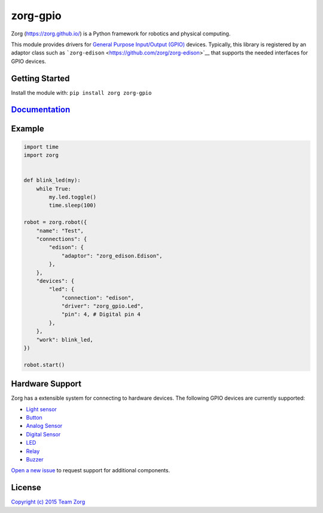 zorg-gpio
=========

|Join the chat at https://gitter.im/zorg/zorg| |Package Version|
|Requirements Status| |Build Status| |Code Climate| |Coverage Status|

Zorg (https://zorg.github.io/) is a Python framework for robotics and
physical computing.

This module provides drivers for `General Purpose Input/Output
(GPIO) <https://en.wikipedia.org/wiki/General_Purpose_Input/Output>`__
devices. Typically, this library is registered by an adaptor class such
as ```zorg-edison`` <https://github.com/zorg/zorg-edison>`__ that
supports the needed interfaces for GPIO devices.

Getting Started
---------------

Install the module with: ``pip install zorg zorg-gpio``

`Documentation <http://zorg-gpio.readthedocs.org/>`__
-----------------------------------------------------

Example
-------

.. code:: python

    import time
    import zorg


    def blink_led(my):
        while True:
            my.led.toggle()
            time.sleep(100)

    robot = zorg.robot({
        "name": "Test",
        "connections": {
            "edison": {
                "adaptor": "zorg_edison.Edison",
            },
        },
        "devices": {
            "led": {
                "connection": "edison",
                "driver": "zorg_gpio.Led",
                "pin": 4, # Digital pin 4
            },
        },
        "work": blink_led,
    })

    robot.start()

Hardware Support
----------------

Zorg has a extensible system for connecting to hardware devices. The
following GPIO devices are currently supported:

-  `Light sensor <docs/light_sensor.md>`__
-  `Button <docs/button.md>`__
-  `Analog Sensor <docs/analog_sensor.md>`__
-  `Digital Sensor <docs/digital_sensor.md>`__
-  `LED <docs/led.md>`__
-  `Relay <docs/relay.md>`__
-  `Buzzer <docs/buzzer.md>`__

`Open a new issue <https://github.com/zorg/zorg-gpio/issues/new>`__ to
request support for additional components.

License
-------

`Copyright (c) 2015 Team
Zorg <https://github.com/zorg/zorg/blob/master/LICENSE.md>`__

.. |Join the chat at https://gitter.im/zorg/zorg| image:: https://badges.gitter.im/Join%20Chat.svg
   :target: https://gitter.im/zorg/zorg?utm_source=badge&utm_medium=badge&utm_campaign=pr-badge&utm_content=badge
.. |Package Version| image:: https://img.shields.io/pypi/v/zorg-gpio.svg
   :target: https://pypi.python.org/pypi/zorg-gpio/
.. |Requirements Status| image:: https://requires.io/github/zorg/zorg-gpio/requirements.svg?branch=master
   :target: https://requires.io/github/zorg/zorg-gpio/requirements/?branch=master
.. |Build Status| image:: https://travis-ci.org/zorg/zorg-gpio.svg?branch=master
   :target: https://travis-ci.org/zorg/zorg-gpio
.. |Code Climate| image:: https://codeclimate.com/github/zorg/zorg-gpio/badges/gpa.svg
   :target: https://codeclimate.com/github/zorg/zorg-gpio
.. |Coverage Status| image:: https://coveralls.io/repos/github/zorg/zorg-gpio/badge.svg?branch=master
   :target: https://coveralls.io/github/zorg/zorg-gpio?branch=master
